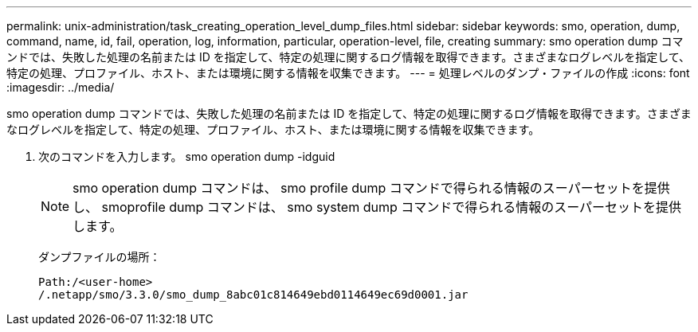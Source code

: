 ---
permalink: unix-administration/task_creating_operation_level_dump_files.html 
sidebar: sidebar 
keywords: smo, operation, dump, command, name, id, fail, operation, log, information, particular, operation-level, file, creating 
summary: smo operation dump コマンドでは、失敗した処理の名前または ID を指定して、特定の処理に関するログ情報を取得できます。さまざまなログレベルを指定して、特定の処理、プロファイル、ホスト、または環境に関する情報を収集できます。 
---
= 処理レベルのダンプ・ファイルの作成
:icons: font
:imagesdir: ../media/


[role="lead"]
smo operation dump コマンドでは、失敗した処理の名前または ID を指定して、特定の処理に関するログ情報を取得できます。さまざまなログレベルを指定して、特定の処理、プロファイル、ホスト、または環境に関する情報を収集できます。

. 次のコマンドを入力します。 smo operation dump -idguid
+

NOTE: smo operation dump コマンドは、 smo profile dump コマンドで得られる情報のスーパーセットを提供し、 smoprofile dump コマンドは、 smo system dump コマンドで得られる情報のスーパーセットを提供します。

+
ダンプファイルの場所：

+
[listing]
----
Path:/<user-home>
/.netapp/smo/3.3.0/smo_dump_8abc01c814649ebd0114649ec69d0001.jar
----

